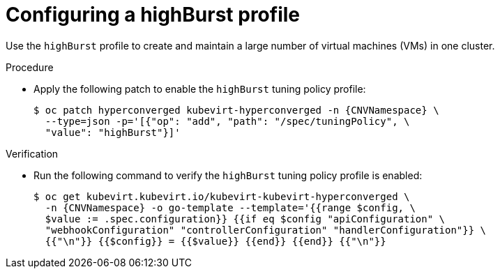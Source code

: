 
// Module included in the following assemblies:
//
// * virt/advanced_vm_management/virt-vm-control-plane-tuning.adoc

:_mod-docs-content-type: PROCEDURE
[id="virt-configuring-highburst-profile_{context}"]
= Configuring a highBurst profile

Use the `highBurst` profile to create and maintain a large number of virtual machines (VMs) in one cluster.

.Procedure

* Apply the following patch to enable the `highBurst` tuning policy profile:
+
[source,terminal,subs="attributes+"]
----
$ oc patch hyperconverged kubevirt-hyperconverged -n {CNVNamespace} \
  --type=json -p='[{"op": "add", "path": "/spec/tuningPolicy", \
  "value": "highBurst"}]'
----

.Verification

* Run the following command to verify the `highBurst` tuning policy profile is enabled:
+
[source,terminal,subs="attributes+"]
----
$ oc get kubevirt.kubevirt.io/kubevirt-kubevirt-hyperconverged \
  -n {CNVNamespace} -o go-template --template='{{range $config, \
  $value := .spec.configuration}} {{if eq $config "apiConfiguration" \
  "webhookConfiguration" "controllerConfiguration" "handlerConfiguration"}} \
  {{"\n"}} {{$config}} = {{$value}} {{end}} {{end}} {{"\n"}}
----
